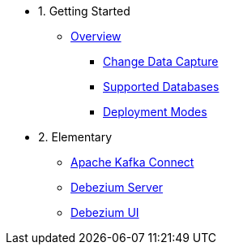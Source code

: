 - 1. Getting Started
* xref:10-introduction.adoc[Overview]
** xref:10-introduction.adoc#cdc-concept[Change Data Capture]
** xref:10-introduction.adoc#db-support[Supported Databases]
** xref:10-introduction.adoc#deployment-modes[Deployment Modes]

- 2. Elementary
* xref:20-dbz-kafka-connect.adoc[Apache Kafka Connect]
* xref:21-dbz-server.adoc[Debezium Server]
* xref:22-dbz-ui.adoc[Debezium UI]
